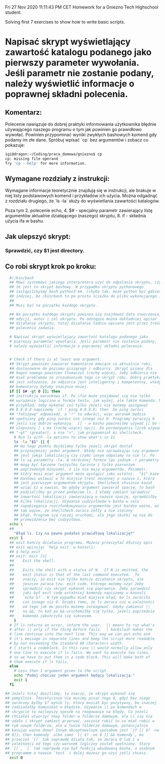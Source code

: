 Fri 27 Nov 2020 11:11:43 PM CET
Homework for a Gniezno Tech Highschool student.

Solving first 7 exercises to show how to write basic scripts.

* Napisać skrypt wyświetlający zawartość katalogu podanego jako pierwszy parameter wywołania. Jeśli parametr nie zostanie podany, należy wyświetlić informacje o poprawnej składni polecenia.

** Komentarz:
Polecenie nawiązuje do dobrej praktyki informowania użytkownika
błędnie używającego naszego programu o tym jak powinien go prawidłowo
wywołać. Powinien przypominać wyniki zwykłych bashowych komend gdy
podamy im złe dane. Spróbuj wpisać `cp` bez argumentów i zobacz co
pokazuje:

#+BEGIN_SRC bash
igi@dragon:~/Coding/praca_domowa/gniezno$ cp
cp: missing file operand
Try 'cp --help' for more information.
#+END_SRC

** Wymagane rozdziały z instrukcji:

Wymagane informacje teoretycznie znajdują się w instrukcji, ale
brakuje w niej listy podstawowych komend i przykładów ich
użycia. Można odgadnąć z rozdziału drugiego, że `ls -la` służy do
wyświetlania zawartości katalogów.

Poza tym 2. polecenie echo, 4. $# - specjalny parametr zawierający
listę argumentów aktualnie działającego (naszego) skryptu, 8. if -
składnia użycia ifa w bashu.

** Jak ulepszyć skrypt:
*** Sprawdzić, czy $1 jest directory.
** Co robi skrypt krok po kroku:
#+BEGIN_SRC bash
    #!/bin/bash
    ## Mówi systemowi jakiego interpretera użyć do odpalania skryptu, czyli
    ## że jest to skrypt bashowy. W przypadku skryptu pythonowego
    ## zastąpilibyśmy bash python3'em. (chyba tak, może python być gdzieś
    ## indziej, bo /bin/bash to po prostu ścieżka do pliku wykonującego ).
    ## 
    ## Musi być na początku każdego skryptu.

    ## Na początku każdego skryptu powinna się znajdować data stworzenia,
    ## edycji, autor i cel skryptu. Po odstępie można dokładniej opisać
    ## działanie skryptu, tutaj działanie ładnie opisane jest przez treść
    ## polecenia zadania.

    # Napisać skrypt wyświetlający zawartość katalogu podanego jako
    # pierwszy parameter wywołania. Jeśli parametr nie zostanie podany,
    # należy wyświetlić informacje o poprawnej składni polecenia.


    # Check if there is at least one argument.
    ## Skrypt powinien zawierać komentarze mówiące co aktualnie robi,
    ## dostosowane do poziomu piszącego i odbiorcy. Skrypt pisany dla
    ## kogoś nowego powinien tłumaczyć trochę więcej, żeby odbiorca nie
    ## miał problemów ze zrozumieniem tego co skrypt robi. Dobrą praktyką
    ## jest założenie, że odbiorca jest inteligentny i kompetentny, wtedy
    ## komentarzy byłoby znacznie mniej.
    if [[ $# -gt 0 ]]; then
    ## instrukcja warunkowa if. Po ifie może znajdować się nie tylko
    ## wyrażenie logiczne w formie testu, jak wyżej, ale także komenda. Na
    ## przykład, żeby wykonać coś tylko jeżeli nie możemy spingować
    ## 8.8.8.8 napiszemy `if ! ping 8.8.8.8; then` bo ping zwróci
    ## "fałszywą" odpowiedź, a "!" to odwróci, więc warunek będzie
    ## spełniony gdy ping zwróci coś innego niż 0. Programy zwracają 0
    ## jeśli się dobrze wykonają.  [[ - w bashu powinniśmy używać [[ bo to
    ## ulepszony [ i ma trochę więcej opcji. Do porównywania liczb używamy
    ## "-gt" (greater), a nie ">", jak przypomniał mi shellcheck.
      # Run ls with -la options to show what's in $1
      ls -la "$1" || {
      ## Do tego punktu dojdziemy tylko jeżeli skrypt dostał
      ## przynajmniej jeden argument. Wtedy nie sprawdzając czy argument
      ## jest jakąś lokalizacją czy czymś innym odpalamy na nim ls. Po
      ## ls są parametry -la. W skróconej formie (po jednym -) parametry
      ## mogą być łączone (wszystko łącznie z tylko pierwszym
      ## poprzedonym minusem), o ile nie mają argumentów. Parametr,
      ## który musi mieć argument może wystąpić jako ostatni.  "$1" każe
      ## bashowi wstawić w to miejsce treść zmiennej o nazwie 1, która
      ## jest pierwszym argumentem skryptu. Shellcheck słusznie kazał
      ## wziąć $1 w nawias, bo gdyby argument zawierał spację, to bash
      ## podzieliłby go przed podaniem ls. I wtedy zamiast sprawdzić
      ## zawartość lokalizacji zawierającą w nazwie spację, sprawdziłby
      ## kilka lokalizacji. Używanie cudzysłowów w bashu w celu
      ## zapobiegania rozczłonkowywaniu argumentów jest bardzo ważne, aż
      ## tak ważne, że shellcheck zwraca żółty a nie zielony
      ## błąd. Program się raczej uruchomi, ale jego skutki są nie do
      ## przewidzenia bez cudzysłowa.
	echo \
	##
	  "Błąd ls. Czy na pewno podałeś prawidłową lokalizację?"
	exit 1
	## exit kończy działanie programu. Możesz przeczytać dłuższy opis
	## exit wpisując `help exit` w konsoli:
	## $ help exit
	## exit: exit [n]
	##    Exit the shell.
	##    
	##    Exits the shell with a status of N.  If N is omitted, the
	##    exit status is that of the last command executed.  To
	##    znaczy, że exit nie tylko kończy działanie skryptu, ale
	##    jeszcze zwraca tzw. exit code, którego możemy użyć żeby
	##    sprawdzić czy skrypt wykonał się poprawnie. Żeby sprawdzić
	##    jaki był exit code ostatniej komendy napiszemy w konsoli
	##    `echo $?`. W tym wypadku miał miejsce błąd, bo ls zwróciło
	##    coś innego niż 0. Dzięki temu, że ls zwraca coś w zależności
	##    od tego jak mu poszło możemy zareagować. Gdyby zamienić ||
	##    na &&, to kod po && uruchomiłby się tylko, jeżeli poprzednia
	##    komenda zakończyła się sukcesem.
      }
	# If ls returns an error, inform the user.  || means to run what's
	# after || only if the thing before fails.  \ backslash makes the
	# line continue into the next line. This way we can put echo and
	# it's message in separate lines and keep the script more readable
	# by not exceeding the standard 80 characters width.
	# { starts a codeblock. In this case || would normally allow only
	# one line to execute if ls fails. We want to execute two lines,
	# so we have to put them in a code block. This will make both of
	# them execute if ls fails.
    else
      # Less than 1 argument given to the script.
      echo "Podaj chociaz jeden argument będący lokalizacją."
      exit 1
    fi

  ## Jeżeli tutaj doszliśmy, to znaczy, że skrypt wykonał się
  ## pomyślnie. Teoretycznie nie musimy pisać tego 0, gdyż bez niego
  ## zwrócony byłby $? wynik ls, który musiał byc pozytywny, bo inaczej
  ## zadziałałby komunikat o błędzie. Używanie || po komendach w
  ## skrypcie to najlepszy sposób na reagowanie na błędy. Co jeżeli
  ## chciałeś utworzyć nowy folder w folderze domowym, ale ci się nie
  ## udało i skrypt zamiast przerwać, zacznie robić to co miał robić w
  ## tym nowym folderze, ale w twoim folderze domowym, potencjalnie
  ## kasując ważne dane? Innym akceptowalnym sposobem jest `if [[ $? -ne
  ## 0]]; then komendy` albo samo `[[ $? -ne 0 ]] && komendy`, bo
  ## przecież `[[` tak naprawdę działa tak, że zwraca 0 lub 1 w
  ## zależności od tego czy warunek logiczny został spełniony. Stary
  ## `[[`, `[` tak naprawdę nie był funkcją wbudowaną basha, a osobnym
  ## programem o nazwie `test` i dalej możesz go użyć jeśli chcesz.
    exit 0
#+END_SRC
